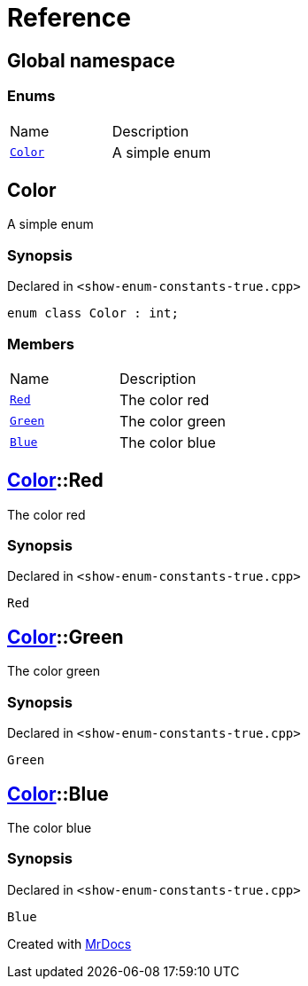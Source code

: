 = Reference
:mrdocs:

[#index]
== Global namespace

=== Enums

[cols=2]
|===
| Name
| Description
| link:#Color[`Color`] 
| A simple enum
|===

[#Color]
== Color

A simple enum

=== Synopsis

Declared in `&lt;show&hyphen;enum&hyphen;constants&hyphen;true&period;cpp&gt;`

[source,cpp,subs="verbatim,replacements,macros,-callouts"]
----
enum class Color : int;
----

=== Members

[cols=2]
|===
| Name
| Description
| link:#Color-Red[`Red`] 
| The color red
| link:#Color-Green[`Green`] 
| The color green
| link:#Color-Blue[`Blue`] 
| The color blue
|===

[#Color-Red]
== link:#Color[Color]::Red

The color red

=== Synopsis

Declared in `&lt;show&hyphen;enum&hyphen;constants&hyphen;true&period;cpp&gt;`

[source,cpp,subs="verbatim,replacements,macros,-callouts"]
----
Red
----

[#Color-Green]
== link:#Color[Color]::Green

The color green

=== Synopsis

Declared in `&lt;show&hyphen;enum&hyphen;constants&hyphen;true&period;cpp&gt;`

[source,cpp,subs="verbatim,replacements,macros,-callouts"]
----
Green
----

[#Color-Blue]
== link:#Color[Color]::Blue

The color blue

=== Synopsis

Declared in `&lt;show&hyphen;enum&hyphen;constants&hyphen;true&period;cpp&gt;`

[source,cpp,subs="verbatim,replacements,macros,-callouts"]
----
Blue
----


[.small]#Created with https://www.mrdocs.com[MrDocs]#
